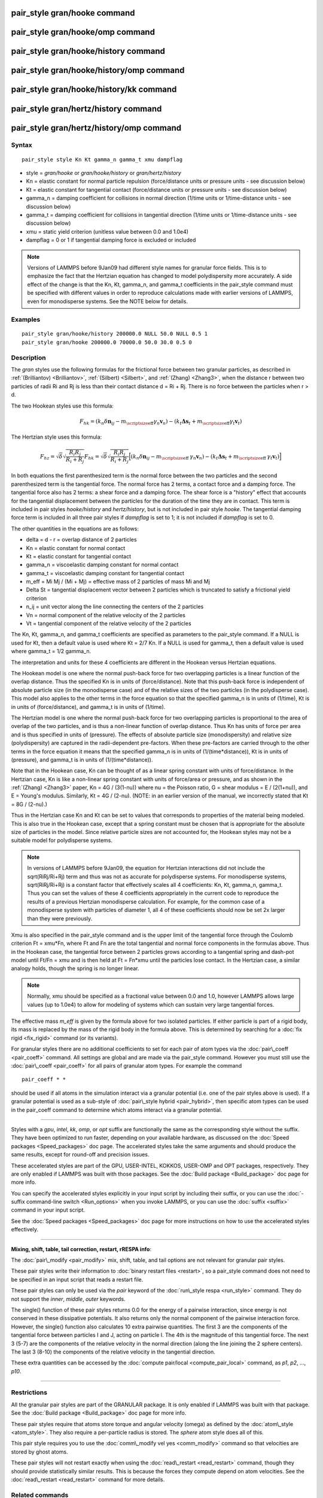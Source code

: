 .. index:: pair\_style gran/hooke

pair\_style gran/hooke command
==============================

pair\_style gran/hooke/omp command
==================================

pair\_style gran/hooke/history command
======================================

pair\_style gran/hooke/history/omp command
==========================================

pair\_style gran/hooke/history/kk command
=========================================

pair\_style gran/hertz/history command
======================================

pair\_style gran/hertz/history/omp command
==========================================

Syntax
""""""


.. parsed-literal::

   pair_style style Kn Kt gamma_n gamma_t xmu dampflag

* style = *gran/hooke* or *gran/hooke/history* or *gran/hertz/history*
* Kn = elastic constant for normal particle repulsion (force/distance units or pressure units - see discussion below)
* Kt = elastic constant for tangential contact (force/distance units or pressure units - see discussion below)
* gamma\_n = damping coefficient for collisions in normal direction (1/time units or 1/time-distance units - see discussion below)
* gamma\_t = damping coefficient for collisions in tangential direction (1/time units or 1/time-distance units - see discussion below)
* xmu = static yield criterion (unitless value between 0.0 and 1.0e4)
* dampflag = 0 or 1 if tangential damping force is excluded or included


.. note::

   Versions of LAMMPS before 9Jan09 had different style names for
   granular force fields.  This is to emphasize the fact that the
   Hertzian equation has changed to model polydispersity more accurately.
   A side effect of the change is that the Kn, Kt, gamma\_n, and gamma\_t
   coefficients in the pair\_style command must be specified with
   different values in order to reproduce calculations made with earlier
   versions of LAMMPS, even for monodisperse systems.  See the NOTE below
   for details.

Examples
""""""""


.. parsed-literal::

   pair_style gran/hooke/history 200000.0 NULL 50.0 NULL 0.5 1
   pair_style gran/hooke 200000.0 70000.0 50.0 30.0 0.5 0

Description
"""""""""""

The *gran* styles use the following formulas for the frictional force
between two granular particles, as described in
:ref:`(Brilliantov) <Brilliantov>`, :ref:`(Silbert) <Silbert>`, and
:ref:`(Zhang) <Zhang3>`, when the distance r between two particles of radii
Ri and Rj is less than their contact distance d = Ri + Rj.  There is
no force between the particles when r > d.

The two Hookean styles use this formula:

.. math::

   F_{hk} = (k_n \delta \mathbf{n}_{ij} -  
   m_{\mbox{\scriptsize{eff}}} \gamma_n\mathbf{ v}_n) - 
   (k_t \mathbf{ \Delta s}_t +
   m_{\mbox{\scriptsize{eff}}} \gamma_t \mathbf{v}_t)


The Hertzian style uses this formula:

.. math::

   F_{hz} = \sqrt{\delta} \sqrt{\frac{R_i R_j}{R_i + R_j}} F_{hk} = 
     \sqrt{\delta} \sqrt{\frac{R_i R_j}{R_i + R_j}} 
     \Big[ (k_n \delta \mathbf{n}_{ij} -  
       m_{\mbox{\scriptsize{eff}}} \: \gamma_n \mathbf{ v}_n) -
       (k_t \mathbf{ \Delta s}_t +
       m_{\mbox{\scriptsize{eff}}} \: \gamma_t \mathbf{v}_t) \Big]


In both equations the first parenthesized term is the normal force
between the two particles and the second parenthesized term is the
tangential force.  The normal force has 2 terms, a contact force and a
damping force.  The tangential force also has 2 terms: a shear force
and a damping force.  The shear force is a "history" effect that
accounts for the tangential displacement between the particles for the
duration of the time they are in contact.  This term is included in
pair styles *hooke/history* and *hertz/history*\ , but is not included
in pair style *hooke*\ .  The tangential damping force term is included
in all three pair styles if *dampflag* is set to 1; it is not included
if *dampflag* is set to 0.

The other quantities in the equations are as follows:

* delta = d - r = overlap distance of 2 particles
* Kn = elastic constant for normal contact
* Kt = elastic constant for tangential contact
* gamma\_n = viscoelastic damping constant for normal contact
* gamma\_t = viscoelastic damping constant for tangential contact
* m\_eff = Mi Mj / (Mi + Mj) = effective mass of 2 particles of mass Mi and Mj
* Delta St = tangential displacement vector between 2 particles       which is truncated to satisfy a frictional yield criterion
* n\_ij = unit vector along the line connecting the centers of the 2 particles
* Vn = normal component of the relative velocity of the 2 particles
* Vt = tangential component of the relative velocity of the 2 particles

The Kn, Kt, gamma\_n, and gamma\_t coefficients are specified as
parameters to the pair\_style command.  If a NULL is used for Kt, then
a default value is used where Kt = 2/7 Kn.  If a NULL is used for
gamma\_t, then a default value is used where gamma\_t = 1/2 gamma\_n.

The interpretation and units for these 4 coefficients are different in
the Hookean versus Hertzian equations.

The Hookean model is one where the normal push-back force for two
overlapping particles is a linear function of the overlap distance.
Thus the specified Kn is in units of (force/distance).  Note that this
push-back force is independent of absolute particle size (in the
monodisperse case) and of the relative sizes of the two particles (in
the polydisperse case).  This model also applies to the other terms in
the force equation so that the specified gamma\_n is in units of
(1/time), Kt is in units of (force/distance), and gamma\_t is in units
of (1/time).

The Hertzian model is one where the normal push-back force for two
overlapping particles is proportional to the area of overlap of the
two particles, and is thus a non-linear function of overlap distance.
Thus Kn has units of force per area and is thus specified in units of
(pressure).  The effects of absolute particle size (monodispersity)
and relative size (polydispersity) are captured in the radii-dependent
pre-factors.  When these pre-factors are carried through to the other
terms in the force equation it means that the specified gamma\_n is in
units of (1/(time\*distance)), Kt is in units of (pressure), and
gamma\_t is in units of (1/(time\*distance)).

Note that in the Hookean case, Kn can be thought of as a linear spring
constant with units of force/distance.  In the Hertzian case, Kn is
like a non-linear spring constant with units of force/area or
pressure, and as shown in the :ref:`(Zhang) <Zhang3>` paper, Kn = 4G /
(3(1-nu)) where nu = the Poisson ratio, G = shear modulus = E /
(2(1+nu)), and E = Young's modulus.  Similarly, Kt = 4G / (2-nu).
(NOTE: in an earlier version of the manual, we incorrectly stated that
Kt = 8G / (2-nu).)

Thus in the Hertzian case Kn and Kt can be set to values that
corresponds to properties of the material being modeled.  This is also
true in the Hookean case, except that a spring constant must be chosen
that is appropriate for the absolute size of particles in the model.
Since relative particle sizes are not accounted for, the Hookean
styles may not be a suitable model for polydisperse systems.

.. note::

   In versions of LAMMPS before 9Jan09, the equation for Hertzian
   interactions did not include the sqrt(RiRj/Ri+Rj) term and thus was
   not as accurate for polydisperse systems.  For monodisperse systems,
   sqrt(RiRj/Ri+Rj) is a constant factor that effectively scales all 4
   coefficients: Kn, Kt, gamma\_n, gamma\_t.  Thus you can set the values
   of these 4 coefficients appropriately in the current code to reproduce
   the results of a previous Hertzian monodisperse calculation.  For
   example, for the common case of a monodisperse system with particles
   of diameter 1, all 4 of these coefficients should now be set 2x larger
   than they were previously.

Xmu is also specified in the pair\_style command and is the upper limit
of the tangential force through the Coulomb criterion Ft = xmu\*Fn,
where Ft and Fn are the total tangential and normal force components
in the formulas above.  Thus in the Hookean case, the tangential force
between 2 particles grows according to a tangential spring and
dash-pot model until Ft/Fn = xmu and is then held at Ft = Fn\*xmu until
the particles lose contact.  In the Hertzian case, a similar analogy
holds, though the spring is no longer linear.

.. note::

   Normally, xmu should be specified as a fractional value between
   0.0 and 1.0, however LAMMPS allows large values (up to 1.0e4) to allow
   for modeling of systems which can sustain very large tangential
   forces.

The effective mass *m\_eff* is given by the formula above for two
isolated particles.  If either particle is part of a rigid body, its
mass is replaced by the mass of the rigid body in the formula above.
This is determined by searching for a :doc:`fix rigid <fix_rigid>`
command (or its variants).

For granular styles there are no additional coefficients to set for
each pair of atom types via the :doc:`pair\_coeff <pair_coeff>` command.
All settings are global and are made via the pair\_style command.
However you must still use the :doc:`pair\_coeff <pair_coeff>` for all
pairs of granular atom types.  For example the command


.. parsed-literal::

   pair_coeff \* \*

should be used if all atoms in the simulation interact via a granular
potential (i.e. one of the pair styles above is used).  If a granular
potential is used as a sub-style of :doc:`pair\_style hybrid <pair_hybrid>`, then specific atom types can be used in the
pair\_coeff command to determine which atoms interact via a granular
potential.


----------


Styles with a *gpu*\ , *intel*\ , *kk*\ , *omp*\ , or *opt* suffix are
functionally the same as the corresponding style without the suffix.
They have been optimized to run faster, depending on your available
hardware, as discussed on the :doc:`Speed packages <Speed_packages>` doc
page.  The accelerated styles take the same arguments and should
produce the same results, except for round-off and precision issues.

These accelerated styles are part of the GPU, USER-INTEL, KOKKOS,
USER-OMP and OPT packages, respectively.  They are only enabled if
LAMMPS was built with those packages.  See the :doc:`Build package <Build_package>` doc page for more info.

You can specify the accelerated styles explicitly in your input script
by including their suffix, or you can use the :doc:`-suffix command-line switch <Run_options>` when you invoke LAMMPS, or you can use the
:doc:`suffix <suffix>` command in your input script.

See the :doc:`Speed packages <Speed_packages>` doc page for more
instructions on how to use the accelerated styles effectively.


----------


**Mixing, shift, table, tail correction, restart, rRESPA info**\ :

The :doc:`pair\_modify <pair_modify>` mix, shift, table, and tail options
are not relevant for granular pair styles.

These pair styles write their information to :doc:`binary restart files <restart>`, so a pair\_style command does not need to be
specified in an input script that reads a restart file.

These pair styles can only be used via the *pair* keyword of the
:doc:`run\_style respa <run_style>` command.  They do not support the
*inner*\ , *middle*\ , *outer* keywords.

The single() function of these pair styles returns 0.0 for the energy
of a pairwise interaction, since energy is not conserved in these
dissipative potentials.  It also returns only the normal component of
the pairwise interaction force.  However, the single() function also
calculates 10 extra pairwise quantities.  The first 3 are the
components of the tangential force between particles I and J, acting
on particle I.  The 4th is the magnitude of this tangential force.
The next 3 (5-7) are the components of the relative velocity in the
normal direction (along the line joining the 2 sphere centers).  The
last 3 (8-10) the components of the relative velocity in the
tangential direction.

These extra quantities can be accessed by the :doc:`compute pair/local <compute_pair_local>` command, as *p1*\ , *p2*\ , ...,
*p10*\ .


----------


Restrictions
""""""""""""


All the granular pair styles are part of the GRANULAR package.  It is
only enabled if LAMMPS was built with that package.  See the :doc:`Build package <Build_package>` doc page for more info.

These pair styles require that atoms store torque and angular velocity
(omega) as defined by the :doc:`atom\_style <atom_style>`.  They also
require a per-particle radius is stored.  The *sphere* atom style does
all of this.

This pair style requires you to use the :doc:`comm\_modify vel yes <comm_modify>` command so that velocities are stored by ghost
atoms.

These pair styles will not restart exactly when using the
:doc:`read\_restart <read_restart>` command, though they should provide
statistically similar results.  This is because the forces they
compute depend on atom velocities.  See the
:doc:`read\_restart <read_restart>` command for more details.

Related commands
""""""""""""""""

:doc:`pair\_coeff <pair_coeff>`

**Default:** none


----------


.. _Brilliantov:



**(Brilliantov)** Brilliantov, Spahn, Hertzsch, Poschel, Phys Rev E, 53,
p 5382-5392 (1996).

.. _Silbert:



**(Silbert)** Silbert, Ertas, Grest, Halsey, Levine, Plimpton, Phys Rev
E, 64, p 051302 (2001).

.. _Zhang3:



**(Zhang)** Zhang and Makse, Phys Rev E, 72, p 011301 (2005).


.. _lws: http://lammps.sandia.gov
.. _ld: Manual.html
.. _lc: Commands_all.html
